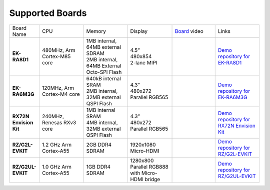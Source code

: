 ================
Supported Boards
================

.. list-table::
   :widths: 10 30 30 30 30 30

   * - Board Name
     - CPU
     - Memory
     - Display
     - `Board <https://lvgl.io/boards>`__ video
     - Links
   * - **EK-RA8D1**
     - 480MHz, Arm Cortex-M85 core
     -
         | 1MB internal, 64MB external SDRAM
         | 2MB internal, 64MB External Octo-SPI Flash
     -
         | 4.5”
         | 480x854
         | 2-lane MIPI
     - .. raw:: html

           <iframe width="320" height="180" src="https://www.youtube.com/embed/WkJPB8wto_U" title="YouTube video player" frameborder="0" allow="accelerometer; autoplay; clipboard-write; encrypted-media; gyroscope; picture-in-picture; web-share" referrerpolicy="strict-origin-when-cross-origin" allowfullscreen></iframe>

     - `Demo repository for EK-RA8D1 <https://github.com/lvgl/lv_port_renesas_ek-ra8d1>`__
   * - **EK-RA6M3G**
     - 120MHz, Arm Cortex-M4 core
     -
         | 640kB internal SRAM
         | 2MB internal, 32MB external QSPI Flash
     -
         | 4.3”
         | 480x272
         | Parallel RGB565
     - .. raw:: html

           <iframe width="320" height="180" src="https://www.youtube.com/embed/0kar4Ee3Qic" title="YouTube video player" frameborder="0" allow="accelerometer; autoplay; clipboard-write; encrypted-media; gyroscope; picture-in-picture; web-share" referrerpolicy="strict-origin-when-cross-origin" allowfullscreen></iframe>

     - `Demo repository for EK-RA6M3G <https://github.com/lvgl/lv_port_renesas_ek-ra6m3g>`__
   * - **RX72N Envision Kit**
     - 240MHz, Renesas RXv3 core
     -
         | 1MB internal SRAM
         | 4MB internal, 32MB external QSPI Flash
     -
         | 4.3”
         | 480x272
         | Parallel RGB565
     - .. raw:: html

           <iframe width="320" height="180" src="https://www.youtube.com/embed/__56v8DsfH0" title="YouTube video player" frameborder="0" allow="accelerometer; autoplay; clipboard-write; encrypted-media; gyroscope; picture-in-picture; web-share" referrerpolicy="strict-origin-when-cross-origin" allowfullscreen></iframe>

     - `Demo repository for RX72N Envision Kit <https://github.com/lvgl/lv_port_renesas_rx72n-envision-kit>`__
   * - **RZ/G2L-EVKIT**
     - 1.2 GHz Arm Cortex-A55
     -
         | 2GB DDR4 SDRAM
     -
         | 1920x1080
         | Micro-HDMI
     - .. raw:: html

           <iframe width="320" height="180" src="https://www.youtube.com/embed/oeuVvB7y-QA" title="YouTube video player" frameborder="0" allow="accelerometer; autoplay; clipboard-write; encrypted-media; gyroscope; picture-in-picture; web-share" referrerpolicy="strict-origin-when-cross-origin" allowfullscreen></iframe>

     - `Demo repository for RZ/G2L-EVKIT <https://github.com/lvgl/lv_port_renesas_rz-g2l-evkit>`__
   * - **RZ/G2UL-EVKIT**
     - 1.0 GHz Arm Cortex-A55
     -
         | 1GB DDR4 SDRAM
     -
         | 1280x800
         | Parallel RGB888 with Micro-HDMI bridge
     - .. raw:: html

           <iframe width="320" height="180" src="https://www.youtube.com/embed/VnynDLR36Xc" title="YouTube video player" frameborder="0" allow="accelerometer; autoplay; clipboard-write; encrypted-media; gyroscope; picture-in-picture; web-share" referrerpolicy="strict-origin-when-cross-origin" allowfullscreen></iframe>

     - `Demo repository for RZ/G2UL-EVKIT <https://github.com/lvgl/lv_port_renesas_rz-g2ul-evkit>`__
